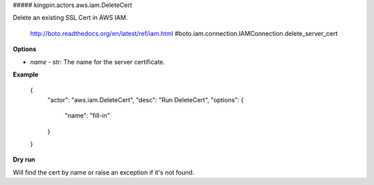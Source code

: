 ##### kingpin.actors.aws.iam.DeleteCert

Delete an existing SSL Cert in AWS IAM.

    http://boto.readthedocs.org/en/latest/ref/iam.html
    #boto.iam.connection.IAMConnection.delete_server_cert
    

**Options**

* `name` - str: The name for the server certificate.

**Example**

    {
        "actor": "aws.iam.DeleteCert",
        "desc": "Run DeleteCert",
        "options": {
            "name": "fill-in"
        }
    }

**Dry run**

Will find the cert by name or raise an exception if it's not found.
